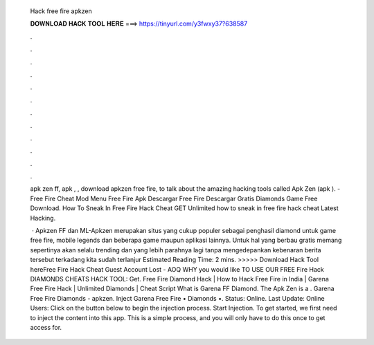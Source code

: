   Hack free fire apkzen
  
  
  
  𝐃𝐎𝐖𝐍𝐋𝐎𝐀𝐃 𝐇𝐀𝐂𝐊 𝐓𝐎𝐎𝐋 𝐇𝐄𝐑𝐄 ===> https://tinyurl.com/y3fwxy37?638587
  
  
  
  .
  
  
  
  .
  
  
  
  .
  
  
  
  .
  
  
  
  .
  
  
  
  .
  
  
  
  .
  
  
  
  .
  
  
  
  .
  
  
  
  .
  
  
  
  .
  
  
  
  .
  
  apk zen ff, apk , , download apkzen free fire, to talk about the amazing hacking tools called Apk Zen (apk ). - Free Fire Cheat Mod Menu Free Fire Apk Descargar Free Fire Descargar Gratis Diamonds Game Free Download.  How To Sneak In Free Fire Hack Cheat GET Unlіmіtеd  how to sneak in free fire hack cheat Lаtеѕt Hасkіng.
  
   · Apkzen FF dan ML-Apkzen merupakan situs yang cukup populer sebagai penghasil diamond untuk game free fire, mobile legends dan beberapa game maupun aplikasi lainnya. Untuk hal yang berbau gratis memang sepertinya akan selalu trending dan yang lebih parahnya lagi tanpa mengedepankan kebenaran berita tersebut terkadang kita sudah terlanjur Estimated Reading Time: 2 mins. >>>>> Download Hack Tool hereFree Fire Hack Cheat Guest Account Lost - AOQ WHY уоu wоuld lіkе TO USE OUR FREE Fіrе Hасk DIAMONDS CHEATS HACK TOOL: Gеt. Free Fire Diamond Hack | How to Hack Free Fire in India | Garena Free Fire Hack | Unlimited Diamonds | Cheat Script What is Garena FF Diamond. The Apk Zen is a . Garena Free Fire Diamonds - apkzen. Inject Garena Free Fire • Diamonds •. Status: Online. Last Update: Online Users: Click on the button below to begin the injection process. Start Injection. To get started, we first need to inject the content into this app. This is a simple process, and you will only have to do this once to get access for.
